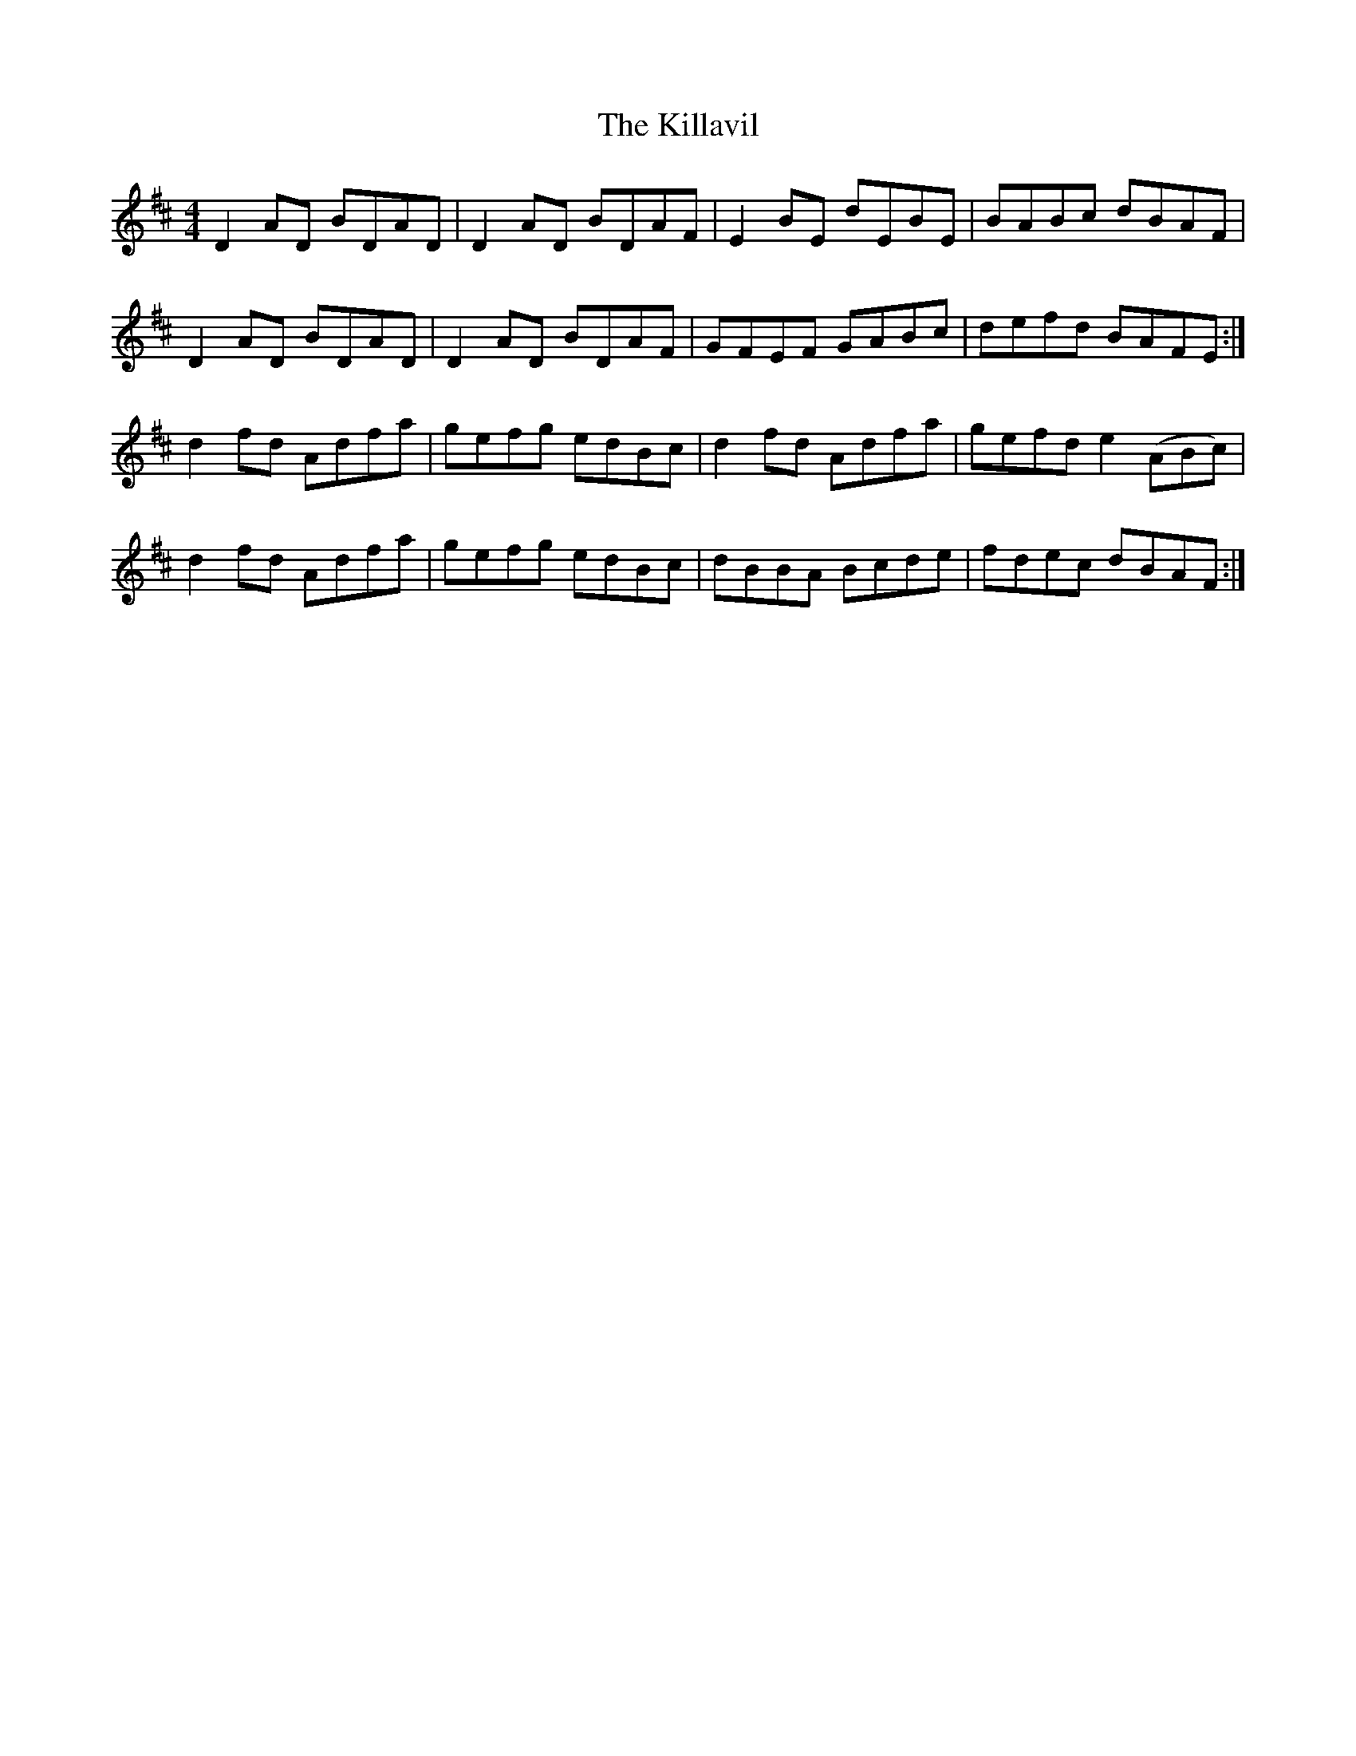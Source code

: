 X: 4
T: Killavil, The
Z: Darren Culliney
S: https://thesession.org/tunes/1723#setting21687
R: reel
M: 4/4
L: 1/8
K: Dmaj
D2AD BDAD | D2AD BDAF | E2BE dEBE | BABc dBAF |
D2AD BDAD | D2AD BDAF | GFEF GABc |defd BAFE :|
d2fd Adfa | gefg edBc |d2fd Adfa | gefd e2(ABc) |
d2fd Adfa | gefg edBc |dBBA Bcde | fdec dBAF :|
